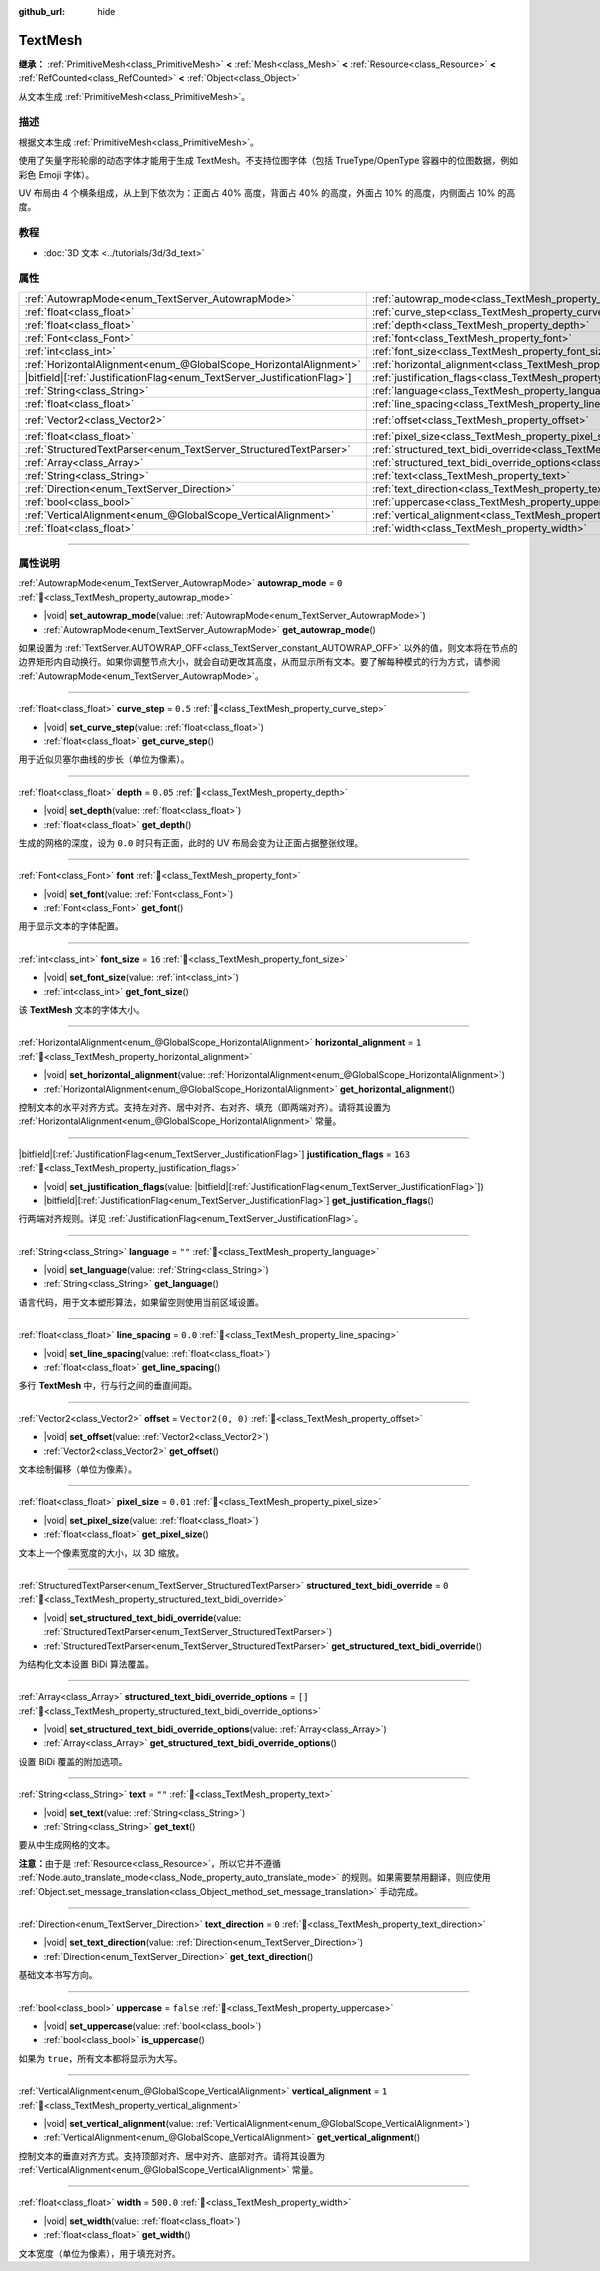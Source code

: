 :github_url: hide

.. DO NOT EDIT THIS FILE!!!
.. Generated automatically from Godot engine sources.
.. Generator: https://github.com/godotengine/godot/tree/4.3/doc/tools/make_rst.py.
.. XML source: https://github.com/godotengine/godot/tree/4.3/doc/classes/TextMesh.xml.

.. _class_TextMesh:

TextMesh
========

**继承：** :ref:`PrimitiveMesh<class_PrimitiveMesh>` **<** :ref:`Mesh<class_Mesh>` **<** :ref:`Resource<class_Resource>` **<** :ref:`RefCounted<class_RefCounted>` **<** :ref:`Object<class_Object>`

从文本生成 :ref:`PrimitiveMesh<class_PrimitiveMesh>`\ 。

.. rst-class:: classref-introduction-group

描述
----

根据文本生成 :ref:`PrimitiveMesh<class_PrimitiveMesh>`\ 。

使用了矢量字形轮廓的动态字体才能用于生成 TextMesh。不支持位图字体（包括 TrueType/OpenType 容器中的位图数据，例如彩色 Emoji 字体）。

UV 布局由 4 个横条组成，从上到下依次为：正面占 40% 高度，背面占 40% 的高度，外面占 10% 的高度，内侧面占 10% 的高度。

.. rst-class:: classref-introduction-group

教程
----

- :doc:`3D 文本 <../tutorials/3d/3d_text>`

.. rst-class:: classref-reftable-group

属性
----

.. table::
   :widths: auto

   +---------------------------------------------------------------------------+-------------------------------------------------------------------------------------------------------------+-------------------+
   | :ref:`AutowrapMode<enum_TextServer_AutowrapMode>`                         | :ref:`autowrap_mode<class_TextMesh_property_autowrap_mode>`                                                 | ``0``             |
   +---------------------------------------------------------------------------+-------------------------------------------------------------------------------------------------------------+-------------------+
   | :ref:`float<class_float>`                                                 | :ref:`curve_step<class_TextMesh_property_curve_step>`                                                       | ``0.5``           |
   +---------------------------------------------------------------------------+-------------------------------------------------------------------------------------------------------------+-------------------+
   | :ref:`float<class_float>`                                                 | :ref:`depth<class_TextMesh_property_depth>`                                                                 | ``0.05``          |
   +---------------------------------------------------------------------------+-------------------------------------------------------------------------------------------------------------+-------------------+
   | :ref:`Font<class_Font>`                                                   | :ref:`font<class_TextMesh_property_font>`                                                                   |                   |
   +---------------------------------------------------------------------------+-------------------------------------------------------------------------------------------------------------+-------------------+
   | :ref:`int<class_int>`                                                     | :ref:`font_size<class_TextMesh_property_font_size>`                                                         | ``16``            |
   +---------------------------------------------------------------------------+-------------------------------------------------------------------------------------------------------------+-------------------+
   | :ref:`HorizontalAlignment<enum_@GlobalScope_HorizontalAlignment>`         | :ref:`horizontal_alignment<class_TextMesh_property_horizontal_alignment>`                                   | ``1``             |
   +---------------------------------------------------------------------------+-------------------------------------------------------------------------------------------------------------+-------------------+
   | |bitfield|\[:ref:`JustificationFlag<enum_TextServer_JustificationFlag>`\] | :ref:`justification_flags<class_TextMesh_property_justification_flags>`                                     | ``163``           |
   +---------------------------------------------------------------------------+-------------------------------------------------------------------------------------------------------------+-------------------+
   | :ref:`String<class_String>`                                               | :ref:`language<class_TextMesh_property_language>`                                                           | ``""``            |
   +---------------------------------------------------------------------------+-------------------------------------------------------------------------------------------------------------+-------------------+
   | :ref:`float<class_float>`                                                 | :ref:`line_spacing<class_TextMesh_property_line_spacing>`                                                   | ``0.0``           |
   +---------------------------------------------------------------------------+-------------------------------------------------------------------------------------------------------------+-------------------+
   | :ref:`Vector2<class_Vector2>`                                             | :ref:`offset<class_TextMesh_property_offset>`                                                               | ``Vector2(0, 0)`` |
   +---------------------------------------------------------------------------+-------------------------------------------------------------------------------------------------------------+-------------------+
   | :ref:`float<class_float>`                                                 | :ref:`pixel_size<class_TextMesh_property_pixel_size>`                                                       | ``0.01``          |
   +---------------------------------------------------------------------------+-------------------------------------------------------------------------------------------------------------+-------------------+
   | :ref:`StructuredTextParser<enum_TextServer_StructuredTextParser>`         | :ref:`structured_text_bidi_override<class_TextMesh_property_structured_text_bidi_override>`                 | ``0``             |
   +---------------------------------------------------------------------------+-------------------------------------------------------------------------------------------------------------+-------------------+
   | :ref:`Array<class_Array>`                                                 | :ref:`structured_text_bidi_override_options<class_TextMesh_property_structured_text_bidi_override_options>` | ``[]``            |
   +---------------------------------------------------------------------------+-------------------------------------------------------------------------------------------------------------+-------------------+
   | :ref:`String<class_String>`                                               | :ref:`text<class_TextMesh_property_text>`                                                                   | ``""``            |
   +---------------------------------------------------------------------------+-------------------------------------------------------------------------------------------------------------+-------------------+
   | :ref:`Direction<enum_TextServer_Direction>`                               | :ref:`text_direction<class_TextMesh_property_text_direction>`                                               | ``0``             |
   +---------------------------------------------------------------------------+-------------------------------------------------------------------------------------------------------------+-------------------+
   | :ref:`bool<class_bool>`                                                   | :ref:`uppercase<class_TextMesh_property_uppercase>`                                                         | ``false``         |
   +---------------------------------------------------------------------------+-------------------------------------------------------------------------------------------------------------+-------------------+
   | :ref:`VerticalAlignment<enum_@GlobalScope_VerticalAlignment>`             | :ref:`vertical_alignment<class_TextMesh_property_vertical_alignment>`                                       | ``1``             |
   +---------------------------------------------------------------------------+-------------------------------------------------------------------------------------------------------------+-------------------+
   | :ref:`float<class_float>`                                                 | :ref:`width<class_TextMesh_property_width>`                                                                 | ``500.0``         |
   +---------------------------------------------------------------------------+-------------------------------------------------------------------------------------------------------------+-------------------+

.. rst-class:: classref-section-separator

----

.. rst-class:: classref-descriptions-group

属性说明
--------

.. _class_TextMesh_property_autowrap_mode:

.. rst-class:: classref-property

:ref:`AutowrapMode<enum_TextServer_AutowrapMode>` **autowrap_mode** = ``0`` :ref:`🔗<class_TextMesh_property_autowrap_mode>`

.. rst-class:: classref-property-setget

- |void| **set_autowrap_mode**\ (\ value\: :ref:`AutowrapMode<enum_TextServer_AutowrapMode>`\ )
- :ref:`AutowrapMode<enum_TextServer_AutowrapMode>` **get_autowrap_mode**\ (\ )

如果设置为 :ref:`TextServer.AUTOWRAP_OFF<class_TextServer_constant_AUTOWRAP_OFF>` 以外的值，则文本将在节点的边界矩形内自动换行。如果你调整节点大小，就会自动更改其高度，从而显示所有文本。要了解每种模式的行为方式，请参阅 :ref:`AutowrapMode<enum_TextServer_AutowrapMode>`\ 。

.. rst-class:: classref-item-separator

----

.. _class_TextMesh_property_curve_step:

.. rst-class:: classref-property

:ref:`float<class_float>` **curve_step** = ``0.5`` :ref:`🔗<class_TextMesh_property_curve_step>`

.. rst-class:: classref-property-setget

- |void| **set_curve_step**\ (\ value\: :ref:`float<class_float>`\ )
- :ref:`float<class_float>` **get_curve_step**\ (\ )

用于近似贝塞尔曲线的步长（单位为像素）。

.. rst-class:: classref-item-separator

----

.. _class_TextMesh_property_depth:

.. rst-class:: classref-property

:ref:`float<class_float>` **depth** = ``0.05`` :ref:`🔗<class_TextMesh_property_depth>`

.. rst-class:: classref-property-setget

- |void| **set_depth**\ (\ value\: :ref:`float<class_float>`\ )
- :ref:`float<class_float>` **get_depth**\ (\ )

生成的网格的深度，设为 ``0.0`` 时只有正面，此时的 UV 布局会变为让正面占据整张纹理。

.. rst-class:: classref-item-separator

----

.. _class_TextMesh_property_font:

.. rst-class:: classref-property

:ref:`Font<class_Font>` **font** :ref:`🔗<class_TextMesh_property_font>`

.. rst-class:: classref-property-setget

- |void| **set_font**\ (\ value\: :ref:`Font<class_Font>`\ )
- :ref:`Font<class_Font>` **get_font**\ (\ )

用于显示文本的字体配置。

.. rst-class:: classref-item-separator

----

.. _class_TextMesh_property_font_size:

.. rst-class:: classref-property

:ref:`int<class_int>` **font_size** = ``16`` :ref:`🔗<class_TextMesh_property_font_size>`

.. rst-class:: classref-property-setget

- |void| **set_font_size**\ (\ value\: :ref:`int<class_int>`\ )
- :ref:`int<class_int>` **get_font_size**\ (\ )

该 **TextMesh** 文本的字体大小。

.. rst-class:: classref-item-separator

----

.. _class_TextMesh_property_horizontal_alignment:

.. rst-class:: classref-property

:ref:`HorizontalAlignment<enum_@GlobalScope_HorizontalAlignment>` **horizontal_alignment** = ``1`` :ref:`🔗<class_TextMesh_property_horizontal_alignment>`

.. rst-class:: classref-property-setget

- |void| **set_horizontal_alignment**\ (\ value\: :ref:`HorizontalAlignment<enum_@GlobalScope_HorizontalAlignment>`\ )
- :ref:`HorizontalAlignment<enum_@GlobalScope_HorizontalAlignment>` **get_horizontal_alignment**\ (\ )

控制文本的水平对齐方式。支持左对齐、居中对齐、右对齐、填充（即两端对齐）。请将其设置为 :ref:`HorizontalAlignment<enum_@GlobalScope_HorizontalAlignment>` 常量。

.. rst-class:: classref-item-separator

----

.. _class_TextMesh_property_justification_flags:

.. rst-class:: classref-property

|bitfield|\[:ref:`JustificationFlag<enum_TextServer_JustificationFlag>`\] **justification_flags** = ``163`` :ref:`🔗<class_TextMesh_property_justification_flags>`

.. rst-class:: classref-property-setget

- |void| **set_justification_flags**\ (\ value\: |bitfield|\[:ref:`JustificationFlag<enum_TextServer_JustificationFlag>`\]\ )
- |bitfield|\[:ref:`JustificationFlag<enum_TextServer_JustificationFlag>`\] **get_justification_flags**\ (\ )

行两端对齐规则。详见 :ref:`JustificationFlag<enum_TextServer_JustificationFlag>`\ 。

.. rst-class:: classref-item-separator

----

.. _class_TextMesh_property_language:

.. rst-class:: classref-property

:ref:`String<class_String>` **language** = ``""`` :ref:`🔗<class_TextMesh_property_language>`

.. rst-class:: classref-property-setget

- |void| **set_language**\ (\ value\: :ref:`String<class_String>`\ )
- :ref:`String<class_String>` **get_language**\ (\ )

语言代码，用于文本塑形算法，如果留空则使用当前区域设置。

.. rst-class:: classref-item-separator

----

.. _class_TextMesh_property_line_spacing:

.. rst-class:: classref-property

:ref:`float<class_float>` **line_spacing** = ``0.0`` :ref:`🔗<class_TextMesh_property_line_spacing>`

.. rst-class:: classref-property-setget

- |void| **set_line_spacing**\ (\ value\: :ref:`float<class_float>`\ )
- :ref:`float<class_float>` **get_line_spacing**\ (\ )

多行 **TextMesh** 中，行与行之间的垂直间距。

.. rst-class:: classref-item-separator

----

.. _class_TextMesh_property_offset:

.. rst-class:: classref-property

:ref:`Vector2<class_Vector2>` **offset** = ``Vector2(0, 0)`` :ref:`🔗<class_TextMesh_property_offset>`

.. rst-class:: classref-property-setget

- |void| **set_offset**\ (\ value\: :ref:`Vector2<class_Vector2>`\ )
- :ref:`Vector2<class_Vector2>` **get_offset**\ (\ )

文本绘制偏移（单位为像素）。

.. rst-class:: classref-item-separator

----

.. _class_TextMesh_property_pixel_size:

.. rst-class:: classref-property

:ref:`float<class_float>` **pixel_size** = ``0.01`` :ref:`🔗<class_TextMesh_property_pixel_size>`

.. rst-class:: classref-property-setget

- |void| **set_pixel_size**\ (\ value\: :ref:`float<class_float>`\ )
- :ref:`float<class_float>` **get_pixel_size**\ (\ )

文本上一个像素宽度的大小，以 3D 缩放。

.. rst-class:: classref-item-separator

----

.. _class_TextMesh_property_structured_text_bidi_override:

.. rst-class:: classref-property

:ref:`StructuredTextParser<enum_TextServer_StructuredTextParser>` **structured_text_bidi_override** = ``0`` :ref:`🔗<class_TextMesh_property_structured_text_bidi_override>`

.. rst-class:: classref-property-setget

- |void| **set_structured_text_bidi_override**\ (\ value\: :ref:`StructuredTextParser<enum_TextServer_StructuredTextParser>`\ )
- :ref:`StructuredTextParser<enum_TextServer_StructuredTextParser>` **get_structured_text_bidi_override**\ (\ )

为结构化文本设置 BiDi 算法覆盖。

.. rst-class:: classref-item-separator

----

.. _class_TextMesh_property_structured_text_bidi_override_options:

.. rst-class:: classref-property

:ref:`Array<class_Array>` **structured_text_bidi_override_options** = ``[]`` :ref:`🔗<class_TextMesh_property_structured_text_bidi_override_options>`

.. rst-class:: classref-property-setget

- |void| **set_structured_text_bidi_override_options**\ (\ value\: :ref:`Array<class_Array>`\ )
- :ref:`Array<class_Array>` **get_structured_text_bidi_override_options**\ (\ )

设置 BiDi 覆盖的附加选项。

.. rst-class:: classref-item-separator

----

.. _class_TextMesh_property_text:

.. rst-class:: classref-property

:ref:`String<class_String>` **text** = ``""`` :ref:`🔗<class_TextMesh_property_text>`

.. rst-class:: classref-property-setget

- |void| **set_text**\ (\ value\: :ref:`String<class_String>`\ )
- :ref:`String<class_String>` **get_text**\ (\ )

要从中生成网格的文本。

\ **注意：**\ 由于是 :ref:`Resource<class_Resource>`\ ，所以它并不遵循 :ref:`Node.auto_translate_mode<class_Node_property_auto_translate_mode>` 的规则。如果需要禁用翻译，则应使用 :ref:`Object.set_message_translation<class_Object_method_set_message_translation>` 手动完成。

.. rst-class:: classref-item-separator

----

.. _class_TextMesh_property_text_direction:

.. rst-class:: classref-property

:ref:`Direction<enum_TextServer_Direction>` **text_direction** = ``0`` :ref:`🔗<class_TextMesh_property_text_direction>`

.. rst-class:: classref-property-setget

- |void| **set_text_direction**\ (\ value\: :ref:`Direction<enum_TextServer_Direction>`\ )
- :ref:`Direction<enum_TextServer_Direction>` **get_text_direction**\ (\ )

基础文本书写方向。

.. rst-class:: classref-item-separator

----

.. _class_TextMesh_property_uppercase:

.. rst-class:: classref-property

:ref:`bool<class_bool>` **uppercase** = ``false`` :ref:`🔗<class_TextMesh_property_uppercase>`

.. rst-class:: classref-property-setget

- |void| **set_uppercase**\ (\ value\: :ref:`bool<class_bool>`\ )
- :ref:`bool<class_bool>` **is_uppercase**\ (\ )

如果为 ``true``\ ，所有文本都将显示为大写。

.. rst-class:: classref-item-separator

----

.. _class_TextMesh_property_vertical_alignment:

.. rst-class:: classref-property

:ref:`VerticalAlignment<enum_@GlobalScope_VerticalAlignment>` **vertical_alignment** = ``1`` :ref:`🔗<class_TextMesh_property_vertical_alignment>`

.. rst-class:: classref-property-setget

- |void| **set_vertical_alignment**\ (\ value\: :ref:`VerticalAlignment<enum_@GlobalScope_VerticalAlignment>`\ )
- :ref:`VerticalAlignment<enum_@GlobalScope_VerticalAlignment>` **get_vertical_alignment**\ (\ )

控制文本的垂直对齐方式。支持顶部对齐、居中对齐、底部对齐。请将其设置为 :ref:`VerticalAlignment<enum_@GlobalScope_VerticalAlignment>` 常量。

.. rst-class:: classref-item-separator

----

.. _class_TextMesh_property_width:

.. rst-class:: classref-property

:ref:`float<class_float>` **width** = ``500.0`` :ref:`🔗<class_TextMesh_property_width>`

.. rst-class:: classref-property-setget

- |void| **set_width**\ (\ value\: :ref:`float<class_float>`\ )
- :ref:`float<class_float>` **get_width**\ (\ )

文本宽度（单位为像素），用于填充对齐。

.. |virtual| replace:: :abbr:`virtual (本方法通常需要用户覆盖才能生效。)`
.. |const| replace:: :abbr:`const (本方法无副作用，不会修改该实例的任何成员变量。)`
.. |vararg| replace:: :abbr:`vararg (本方法除了能接受在此处描述的参数外，还能够继续接受任意数量的参数。)`
.. |constructor| replace:: :abbr:`constructor (本方法用于构造某个类型。)`
.. |static| replace:: :abbr:`static (调用本方法无需实例，可直接使用类名进行调用。)`
.. |operator| replace:: :abbr:`operator (本方法描述的是使用本类型作为左操作数的有效运算符。)`
.. |bitfield| replace:: :abbr:`BitField (这个值是由下列位标志构成位掩码的整数。)`
.. |void| replace:: :abbr:`void (无返回值。)`
